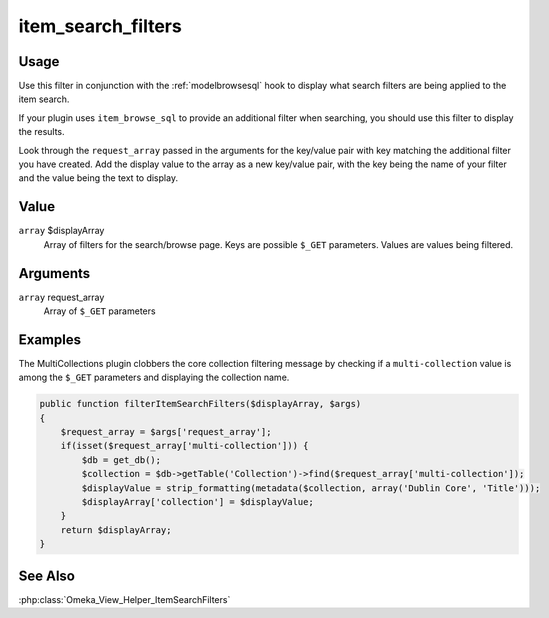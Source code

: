 
###################
item_search_filters
###################

*****
Usage
*****

Use this filter in conjunction with the :ref:`modelbrowsesql` hook to display what search filters are being applied to the item search.

If your plugin uses ``item_browse_sql`` to provide an additional filter when searching, you should use this filter to display the results.

Look through the ``request_array`` passed in the arguments for the key/value pair with key matching the additional filter you have created. Add the display value to the array as a new key/value pair, with the key being the name of your filter and the value being the text to display.

*****
Value
*****

``array`` $displayArray
    Array of filters for the search/browse page. Keys are possible ``$_GET`` parameters. Values are values being filtered.
    
*********
Arguments
*********

``array`` request_array
    Array of ``$_GET`` parameters
    
********
Examples
********

The MultiCollections plugin clobbers the core collection filtering message by checking if a ``multi-collection`` value is among the ``$_GET`` parameters and displaying the collection name.

.. code-block:: php

    public function filterItemSearchFilters($displayArray, $args)
    {        
        $request_array = $args['request_array'];
        if(isset($request_array['multi-collection'])) {
            $db = get_db();
            $collection = $db->getTable('Collection')->find($request_array['multi-collection']);
            $displayValue = strip_formatting(metadata($collection, array('Dublin Core', 'Title')));            
            $displayArray['collection'] = $displayValue;
        }        
        return $displayArray;
    }


********
See Also
********

:php:class:`Omeka_View_Helper_ItemSearchFilters`
        